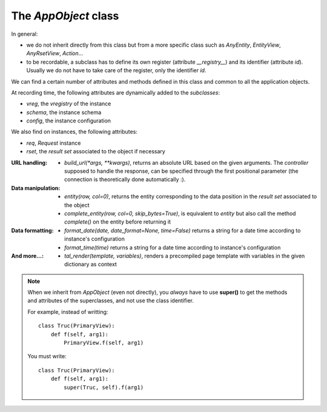 

The `AppObject` class
~~~~~~~~~~~~~~~~~~~~~

In general:

* we do not inherit directly from this class but from a more specific
  class such as `AnyEntity`, `EntityView`, `AnyRsetView`,
  `Action`...

* to be recordable, a subclass has to define its own register (attribute
  `__registry__`) and its identifier (attribute `id`). Usually we do not have
  to take care of the register, only the identifier `id`.

We can find a certain number of attributes and methods defined in this class
and common to all the application objects.

At recording time, the following attributes are dynamically added to
the *subclasses*:

* `vreg`, the `vregistry` of the instance
* `schema`, the instance schema
* `config`, the instance configuration

We also find on instances, the following attributes:

* `req`, `Request` instance
* `rset`, the *result set* associated to the object if necessary

:URL handling:
  * `build_url(*args, **kwargs)`, returns an absolute URL based on the
    given arguments. The *controller* supposed to handle the response,
    can be specified through the first positional parameter (the
    connection is theoretically done automatically :).

:Data manipulation:

  * `entity(row, col=0)`, returns the entity corresponding to the data position
    in the *result set* associated to the object

  * `complete_entity(row, col=0, skip_bytes=True)`, is equivalent to `entity` but
    also call the method `complete()` on the entity before returning it

:Data formatting:
  * `format_date(date, date_format=None, time=False)` returns a string for a
    date time according to instance's configuration
  * `format_time(time)` returns a string for a date time according to
    instance's configuration

:And more...:

  * `tal_render(template, variables)`, renders a precompiled page template with
    variables in the given dictionary as context

.. note::
  When we inherit from `AppObject` (even not directly), you *always* have to use
  **super()** to get the methods and attributes of the superclasses, and not
  use the class identifier.

  For example, instead of writting: ::

      class Truc(PrimaryView):
          def f(self, arg1):
              PrimaryView.f(self, arg1)

  You must write: ::

      class Truc(PrimaryView):
          def f(self, arg1):
              super(Truc, self).f(arg1)
